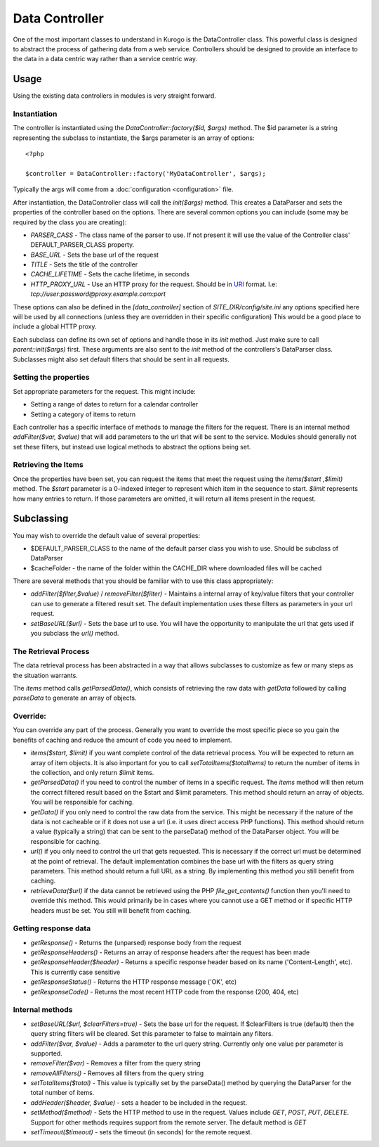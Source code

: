 ##################
Data Controller
##################

One of the most important classes to understand in Kurogo is the DataController class. This powerful
class is designed to abstract the process of gathering data from a web service. Controllers should
be designed to provide an interface to the data in a data centric way rather than a service centric 
way. 


==========
Usage
==========
   
Using the existing data controllers in modules is very straight forward. 
   
-------------
Instantiation
-------------

The controller is instantiated using the *DataController::factory($id, $args)* method. The $id parameter
is a string representing the subclass to instantiate, the $args parameter is an array of options::

    <?php
    
    $controller = DataController::factory('MyDataController', $args);

Typically the args will come from a :doc:`configuration <configuration>` file. 

After instantiation, the DataController class will call the *init($args)* method. This creates a 
DataParser and sets the properties of the controller based on the options. There are several 
common options you can include (some may be required by the class you are creating):

* *PARSER_CASS* - The class name of the parser to use. If not present it will use the value of the 
  Controller class' DEFAULT_PARSER_CLASS property.
* *BASE_URL* - Sets the base url of the request
* *TITLE* - Sets the title of the controller
* *CACHE_LIFETIME* - Sets the cache lifetime, in seconds
* *HTTP_PROXY_URL* - Use an HTTP proxy for the request. Should be in `URI <http://en.wikipedia.org/wiki/URI_scheme#Examples>`_ format. I.e: *tcp://user:password@proxy.example.com:port*

These options can also be defined in the *[data_controller]* section of *SITE_DIR/config/site.ini* any
options specified here will be used by all connections (unless they are overridden in their specific configuration)
This would be a good place to include a global HTTP proxy.

Each subclass can define its own set of options and handle those in its *init* method. Just make sure
to call *parent::init($args)* first. These arguments are also sent to the *init* method of the 
controllers's DataParser class. Subclasses might also set default filters that should be sent in all
requests.

----------------------
Setting the properties
----------------------
  
Set appropriate parameters for the request. This might include:

* Setting a range of dates to return for a calendar controller
* Setting a category of items to return

Each controller has a specific interface of methods to manage the filters for the request. There is
an internal method *addFilter($var, $value)* that will add parameters to the url that will be sent
to the service. Modules should generally not set these filters, but instead use logical methods
to abstract the options being set.

--------------------
Retrieving the Items
--------------------

Once the properties have been set, you can request the items that meet the request using the *items($start ,$limit)*
method. The *$start* parameter is a 0-indexed integer to represent which item in the sequence to start.
*$limit* represents how many entries to return. If those parameters are omitted, it will return all
items present in the request.


===========
Subclassing 
===========

You may wish to override the default value of several properties:

* $DEFAULT_PARSER_CLASS to the name of the default parser class you wish to use. Should be subclass of DataParser
* $cacheFolder - the name of the folder within the CACHE_DIR where downloaded files will be cached

There are several methods that you should be familiar with to use this class appropriately:

* *addFilter($filter,$value)* / *removeFilter($filter)* - Maintains a internal array of key/value filters that your controller can
  use to generate a filtered result set. The default implementation uses these filters as parameters 
  in your url request. 
* *setBaseURL($url)* - Sets the base url to use. You will have the opportunity to manipulate the url
  that gets used if you subclass the *url()* method.

---------------------
The Retrieval Process
---------------------

The data retrieval process has been abstracted in a way that allows subclasses to customize as few or 
many steps as the situation warrants.

The *items* method calls *getParsedData()*, which consists of retrieving the raw data with *getData* 
followed by calling *parseData* to generate an array of objects.

---------
Override:
---------

You can override any part of the process. Generally you want to override the most specific piece so 
you gain the benefits of caching and reduce the amount of code you need to implement.

.. image:: images/DataController.png
   :align: right

* *items($start, $limit)* if you want complete control of the data retrieval process. You will be expected to return
  an array of item objects. It is also important for you to call *setTotalItems($totalItems)* to return the number
  of items in the collection, and only return *$limit* items.
* *getParsedData()* if you need to control the number of items in a specific request. The *items*
  method will then return the correct filtered result based on the $start and $limit parameters. This
  method should return an array of objects. You will be responsible for caching.
* *getData()* if you only need to control the raw data from the service. This might be necessary
  if the nature of the data is not cacheable or if it does not use a url (i.e. it uses direct access
  PHP functions). This method should return a value (typically a string) that can be sent to the
  parseData() method of the DataParser object. You will be responsible for caching.
* *url()* if you only need to control the url that gets requested. This is necessary if the correct url
  must be determined at the point of retrieval. The default implementation combines the base url with
  the filters as query string parameters. This method should return a full URL as a string. By implementing
  this method you still benefit from caching.
* *retrieveData($url)* if the data cannot be retrieved using the PHP *file_get_contents()* function
  then you'll need to override this method. This would primarily be in cases where you cannot use a
  GET method or if specific HTTP headers must be set. You still will benefit from caching.
  
---------------------
Getting response data
---------------------

* *getResponse()* - Returns the (unparsed) response body from the request
* *getResponseHeaders()* - Returns an array of response headers after the request has been made
* *getResponseHeader($header)* - Returns a specific response header based on its name ('Content-Length', etc). This is currently case sensitive
* *getResponseStatus()* - Returns the HTTP response message ('OK', etc)
* *getResponseCode()* - Returns the most recent HTTP code from the response (200, 404, etc)

----------------
Internal methods
----------------

* *setBaseURL($url, $clearFilters=true)* - Sets the base url for the request. If $clearFilters is true
  (default) then the query string filters will be cleared. Set this parameter to false to maintain
  any filters.
* *addFilter($var, $value)* - Adds a parameter to the url query string. Currently only one value per parameter
  is supported. 
* *removeFilter($var)* - Removes a filter from the query string
* *removeAllFilters()* - Removes all filters from the query string
* *setTotalItems($total)* - This value is typically set by the parseData() method by querying the DataParser
  for the total number of items.
* *addHeader($header, $value)* - sets a header to be included in the request. 
* *setMethod($method)* - Sets the HTTP method to use in the request. Values include *GET*, *POST*, *PUT*, *DELETE*. 
  Support for other methods requires support from the remote server. The default method is *GET*
* *setTimeout($timeout)* - sets the timeout (in seconds) for the remote request. 

